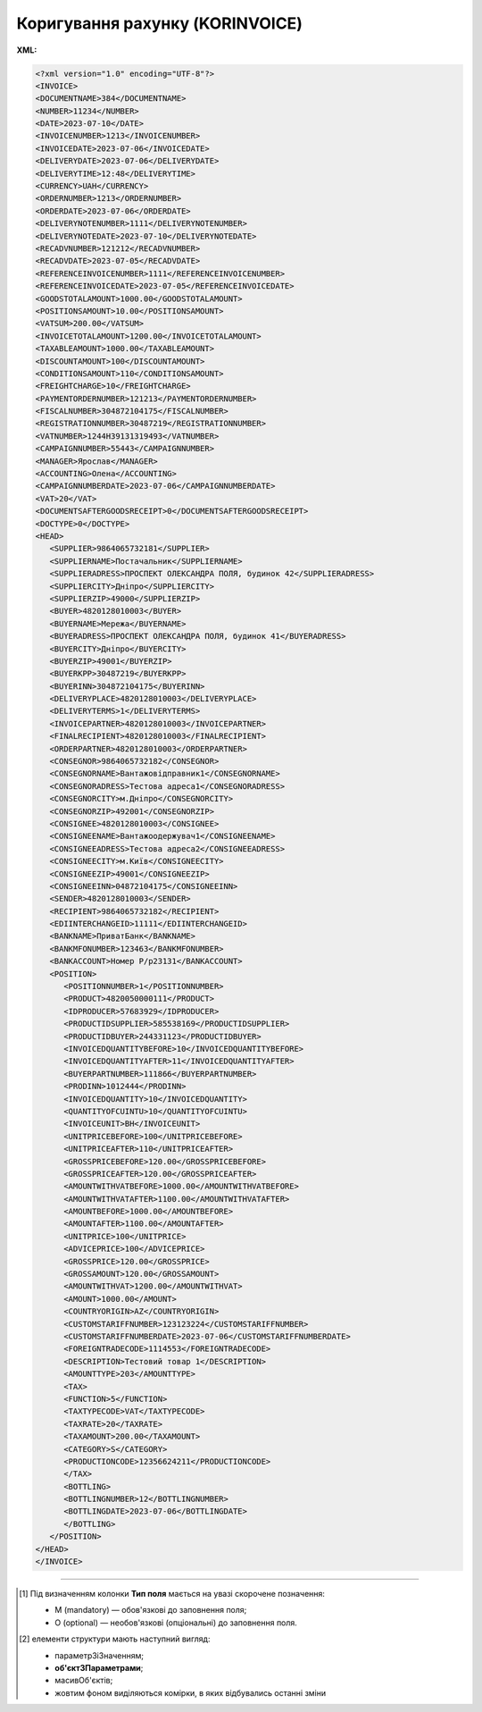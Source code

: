 ##########################################################################################################################
**Коригування рахунку (KORINVOICE)**
##########################################################################################################################

**XML:**

.. code:: xml

   <?xml version="1.0" encoding="UTF-8"?>
   <INVOICE>
   <DOCUMENTNAME>384</DOCUMENTNAME>
   <NUMBER>11234</NUMBER>
   <DATE>2023-07-10</DATE>
   <INVOICENUMBER>1213</INVOICENUMBER>
   <INVOICEDATE>2023-07-06</INVOICEDATE>
   <DELIVERYDATE>2023-07-06</DELIVERYDATE>
   <DELIVERYTIME>12:48</DELIVERYTIME>
   <CURRENCY>UAH</CURRENCY>
   <ORDERNUMBER>1213</ORDERNUMBER>
   <ORDERDATE>2023-07-06</ORDERDATE>
   <DELIVERYNOTENUMBER>1111</DELIVERYNOTENUMBER>
   <DELIVERYNOTEDATE>2023-07-10</DELIVERYNOTEDATE>
   <RECADVNUMBER>121212</RECADVNUMBER>
   <RECADVDATE>2023-07-05</RECADVDATE>
   <REFERENCEINVOICENUMBER>1111</REFERENCEINVOICENUMBER>
   <REFERENCEINVOICEDATE>2023-07-05</REFERENCEINVOICEDATE>
   <GOODSTOTALAMOUNT>1000.00</GOODSTOTALAMOUNT>
   <POSITIONSAMOUNT>10.00</POSITIONSAMOUNT>
   <VATSUM>200.00</VATSUM>
   <INVOICETOTALAMOUNT>1200.00</INVOICETOTALAMOUNT>
   <TAXABLEAMOUNT>1000.00</TAXABLEAMOUNT>
   <DISCOUNTAMOUNT>100</DISCOUNTAMOUNT>
   <CONDITIONSAMOUNT>110</CONDITIONSAMOUNT>
   <FREIGHTCHARGE>10</FREIGHTCHARGE>
   <PAYMENTORDERNUMBER>121213</PAYMENTORDERNUMBER>
   <FISCALNUMBER>304872104175</FISCALNUMBER>
   <REGISTRATIONNUMBER>30487219</REGISTRATIONNUMBER>
   <VATNUMBER>1244H39131319493</VATNUMBER>
   <CAMPAIGNNUMBER>55443</CAMPAIGNNUMBER>
   <MANAGER>Ярослав</MANAGER>
   <ACCOUNTING>Олена</ACCOUNTING>
   <CAMPAIGNNUMBERDATE>2023-07-06</CAMPAIGNNUMBERDATE>
   <VAT>20</VAT>
   <DOCUMENTSAFTERGOODSRECEIPT>0</DOCUMENTSAFTERGOODSRECEIPT>
   <DOCTYPE>0</DOCTYPE>
   <HEAD>
      <SUPPLIER>9864065732181</SUPPLIER>
      <SUPPLIERNAME>Постачальник</SUPPLIERNAME>
      <SUPPLIERADRESS>ПРОСПЕКТ ОЛЕКСАНДРА ПОЛЯ, будинок 42</SUPPLIERADRESS>
      <SUPPLIERCITY>Дніпро</SUPPLIERCITY>
      <SUPPLIERZIP>49000</SUPPLIERZIP>
      <BUYER>4820128010003</BUYER>
      <BUYERNAME>Мережа</BUYERNAME>
      <BUYERADRESS>ПРОСПЕКТ ОЛЕКСАНДРА ПОЛЯ, будинок 41</BUYERADRESS>
      <BUYERCITY>Дніпро</BUYERCITY>
      <BUYERZIP>49001</BUYERZIP>
      <BUYERKPP>30487219</BUYERKPP>
      <BUYERINN>304872104175</BUYERINN>
      <DELIVERYPLACE>4820128010003</DELIVERYPLACE>
      <DELIVERYTERMS>1</DELIVERYTERMS>
      <INVOICEPARTNER>4820128010003</INVOICEPARTNER>
      <FINALRECIPIENT>4820128010003</FINALRECIPIENT>
      <ORDERPARTNER>4820128010003</ORDERPARTNER>
      <CONSEGNOR>9864065732182</CONSEGNOR>
      <CONSEGNORNAME>Вантажовідправник1</CONSEGNORNAME>
      <CONSEGNORADRESS>Тестова адреса1</CONSEGNORADRESS>
      <CONSEGNORCITY>м.Дніпро</CONSEGNORCITY>
      <CONSEGNORZIP>492001</CONSEGNORZIP>
      <CONSIGNEE>4820128010003</CONSIGNEE>
      <CONSIGNEENAME>Вантажоодержувач1</CONSIGNEENAME>
      <CONSIGNEEADRESS>Тестова адреса2</CONSIGNEEADRESS>
      <CONSIGNEECITY>м.Київ</CONSIGNEECITY>
      <CONSIGNEEZIP>49001</CONSIGNEEZIP>
      <CONSIGNEEINN>04872104175</CONSIGNEEINN>
      <SENDER>4820128010003</SENDER>
      <RECIPIENT>9864065732182</RECIPIENT>
      <EDIINTERCHANGEID>11111</EDIINTERCHANGEID>
      <BANKNAME>ПриватБанк</BANKNAME>
      <BANKMFONUMBER>123463</BANKMFONUMBER>
      <BANKACCOUNT>Номер Р/р23131</BANKACCOUNT>
      <POSITION>
         <POSITIONNUMBER>1</POSITIONNUMBER>
         <PRODUCT>4820050000111</PRODUCT>
         <IDPRODUCER>57683929</IDPRODUCER>
         <PRODUCTIDSUPPLIER>585538169</PRODUCTIDSUPPLIER>
         <PRODUCTIDBUYER>244331123</PRODUCTIDBUYER>
         <INVOICEDQUANTITYBEFORE>10</INVOICEDQUANTITYBEFORE>
         <INVOICEDQUANTITYAFTER>11</INVOICEDQUANTITYAFTER>
         <BUYERPARTNUMBER>111866</BUYERPARTNUMBER>
         <PRODINN>1012444</PRODINN>
         <INVOICEDQUANTITY>10</INVOICEDQUANTITY>
         <QUANTITYOFCUINTU>10</QUANTITYOFCUINTU>
         <INVOICEUNIT>BH</INVOICEUNIT>
         <UNITPRICEBEFORE>100</UNITPRICEBEFORE>
         <UNITPRICEAFTER>110</UNITPRICEAFTER>
         <GROSSPRICEBEFORE>120.00</GROSSPRICEBEFORE>
         <GROSSPRICEAFTER>120.00</GROSSPRICEAFTER>
         <AMOUNTWITHVATBEFORE>1000.00</AMOUNTWITHVATBEFORE>
         <AMOUNTWITHVATAFTER>1100.00</AMOUNTWITHVATAFTER>
         <AMOUNTBEFORE>1000.00</AMOUNTBEFORE>
         <AMOUNTAFTER>1100.00</AMOUNTAFTER>
         <UNITPRICE>100</UNITPRICE>
         <ADVICEPRICE>100</ADVICEPRICE>
         <GROSSPRICE>120.00</GROSSPRICE>
         <GROSSAMOUNT>120.00</GROSSAMOUNT>
         <AMOUNTWITHVAT>1200.00</AMOUNTWITHVAT>
         <AMOUNT>1000.00</AMOUNT>
         <COUNTRYORIGIN>AZ</COUNTRYORIGIN>
         <CUSTOMSTARIFFNUMBER>123123224</CUSTOMSTARIFFNUMBER>
         <CUSTOMSTARIFFNUMBERDATE>2023-07-06</CUSTOMSTARIFFNUMBERDATE>
         <FOREIGNTRADECODE>1114553</FOREIGNTRADECODE>
         <DESCRIPTION>Тестовий товар 1</DESCRIPTION>
         <AMOUNTTYPE>203</AMOUNTTYPE>
         <TAX>
         <FUNCTION>5</FUNCTION>
         <TAXTYPECODE>VAT</TAXTYPECODE>
         <TAXRATE>20</TAXRATE>
         <TAXAMOUNT>200.00</TAXAMOUNT>
         <CATEGORY>S</CATEGORY>
         <PRODUCTIONCODE>12356624211</PRODUCTIONCODE>
         </TAX>
         <BOTTLING>
         <BOTTLINGNUMBER>12</BOTTLINGNUMBER>
         <BOTTLINGDATE>2023-07-06</BOTTLINGDATE>
         </BOTTLING>
      </POSITION>
   </HEAD>
   </INVOICE>

.. role:: orange

.. raw:: html

    <embed>
    <iframe src="https://docs.google.com/spreadsheets/d/e/2PACX-1vQxinOWh0XZPuImDPCyCo0wpZU89EAoEfEXkL-YFP0hoA5A27BfY5A35CZChtiddQ/pubhtml?gid=2013259786&single=true" width="1100" height="2500" frameborder="0" marginheight="0" marginwidth="0">Loading...</iframe>
    </embed>

-------------------------

.. [#] Під визначенням колонки **Тип поля** мається на увазі скорочене позначення:

   * M (mandatory) — обов'язкові до заповнення поля;
   * O (optional) — необов'язкові (опціональні) до заповнення поля.

.. [#] елементи структури мають наступний вигляд:

   * параметрЗіЗначенням;
   * **об'єктЗПараметрами**;
   * :orange:`масивОб'єктів`;
   * жовтим фоном виділяються комірки, в яких відбувались останні зміни

.. data from table (remember to renew time to time)

   I	INVOICE			Початок документа
   1	DOCUMENTNAME	М	Рядок (16)	Назва документа (384 - Коригування рахунку)
   2	NUMBER	М	Рядок (16)	Номер рахунку
   3	DATE	М	Дата (РРРР-ММ-ДД)	Дата створення рахунку
   4	INVOICENUMBER		Рядок (16)	номер ТН (номер RECADV)
   5	INVOICEDATE		Дата (РРРР-ММ-ДД)	дата ТН
   6	DELIVERYDATE	М	Дата (РРРР-ММ-ДД)	Дата поставки
   7	DELIVERYTIME	O	Час (год: хв)	Час поставки
   8	CURRENCY	М	Рядок (3)	Код валюти
   9	ORDERNUMBER	М	Рядок (50)	Номер замовлення
   10	ORDERDATE	М	Дата (РРРР-ММ-ДД)	Дата замовлення
   11	DELIVERYNOTENUMBER	М	Рядок (16)	Номер накладної
   12	DELIVERYNOTEDATE	М	Дата (РРРР-ММ-ДД)	Дата накладної
   13	RECADVNUMBER	O	Рядок (16)	Номер пов. про прийом
   14	RECADVDATE	O	Дата (РРРР-ММ-ДД)	Дата пов. про прийом
   15	REFERENCEINVOICENUMBER	O	Рядок (15)	Номер рахунку
   16	REFERENCEINVOICEDATE	O	Дата (РРРР-ММ-ДД)	Дата рахунку
   17	GOODSTOTALAMOUNT	М	Число десяткове	Всього без ПДВ
   18	POSITIONSAMOUNT	М	Число десяткове	Всього по позиціях
   19	VATSUM	М	Число десяткове	Сума ПДВ
   20	INVOICETOTALAMOUNT	М	Число десяткове	Сума за рахунком
   21	TAXABLEAMOUNT	М	Число десяткове	База оподаткування
   22	DISCOUNTAMOUNT	О	Число позитивне	Сума знижки
   23	CONDITIONSAMOUNT	О	Число позитивне	Узгоджена сума оплати
   24	FREIGHTCHARGE	О	Число позитивне	Плата за перевезення вантажу
   25	PAYMENTORDERNUMBER	О	Рядок (35)	Номер платіжно-розрахункового документа або зеленої марки
   26	FISCALNUMBER	О	Рядок (35)	ІПН
   27	REGISTRATIONNUMBER	О	Рядок (35)	ЄДРПОУ
   28	VATNUMBER	О	Рядок (16)	Номер свід. ПДВ
   29	CAMPAIGNNUMBER	О	Рядок (16)	Номер договору на поставку
   30	MANAGER	О	Рядок (35)	Ім’я менеджера
   31	ACCOUNTING	О	Рядок (35)	Ім’я головного бухгалтера
   32	VAT	М	Число позитивне	Ставка ПДВ,%
   33	HEAD			Початок основного блоку
   33.1	SUPPLIER	М	Число (13)	GLN постачальника
   33.2	SUPPLIERNAME	O	Рядок (70)	Ім’я постачальника
   33.3	SUPPLIERADRESS	O	Рядок (70)	Адреса постачальника
   33.4	SUPPLIERCITY	O	Рядок (70)	Місто постачальника
   33.5	SUPPLIERZIP	O	Рядок (35)	Індекс постачальника
   33.6	BUYER	М	Число (13)	GLN покупця
   33.7	BUYERID			
   33.8	BUYERNAME	O	Рядок (35)	Ім’я покупця
   33.9	BUYERADRESS	O	Рядок (35)	Адреса покупця
   33.10	BUYERCITY	O	Рядок (35)	Місто покупця
   33.11	BUYERZIP	O	Число позитивне	Індекс покупця
   33.12	BUYERINN	O	Число позитивне	ІПН покупця
   33.13	DELIVERYPLACE	M	Число (13)	GLN місця доставки
   33.14	CONSEGNOR	О	Число (13)	GLN вантажовідправника
   33.15	INVOICEPARTNER	O	Число (13)	GLN платника
   33.16	INVOICEPARTNERINN	O	Число позитивне	ІПН платника
   33.17	FINALRECIPIENT	O	Число (13)	GLN кінцевого консигнатора
   33.18	ORDERPARTNER	O	Число (13)	GLN замовника
   33.19	CONSEGNOR	О	Число (13)	GLN вантажовідправника
   33.20	CONSEGNORNAME	O	Рядок (35)	Ім’я вантажовідправника
   33.21	CONSEGNORADRESS	O	Рядок (35)	Адреса вантажовідправника
   33.22	CONSEGNORCITY	O	Рядок (35)	Місто вантажовідправника
   33.23	CONSEGNORZIP	O	Число позитивне	Індекс вантажовідправника
   33.24	CONSIGNEE	О11	Число (13)	GLN вантажоодержувача
   33.25	CONSIGNEENAME	O	Рядок (35)	Ім’я вантажоодержувача
   33.26	CONSIGNEEADRESS	O	Рядок (35)	Адреса вантажоодержувача
   33.27	CONSIGNEECITY	O	Рядок (35)	Місто вантажоодержувача
   33.28	CONSIGNEEZIP	O	Число позитивне	Індекс вантажоодержувача
   33.29	CONSIGNEEINN	O	Число позитивне	ІПН вантажоодержувача
   33.30	SENDER	М	Число (13)	GLN відправника повідомлення
   33.31	RECIPIENT	М	Число (13)	GLN одержувача повідомлення
   33.32	EDIINTERCHANGEID	O	Рядок (70)	Номер транзакції
   33.33	BANKNAME	O	Рядок (70)	Найменування банку
   33.34	BANKMFONUMBER	О	Число (6)	МФО банку
   33.35	BANKACCOUNT		Рядок (35)	Номер р/р
   33.36	POSITION			Товарні позиції (початок блоку)
   33.36.1	POSITIONNUMBER	М	Число * 1, 100 +	Номер позиції.
   33.36.2	PRODUCT	М	Число (8, 10, 14)	Штрих-код продукту
   33.36.3	PRODUCTIDSUPPLIER	О	Рядок (16)	Артикул в БД постачальника
   33.36.4	PRODUCTIDBUYER	О	Рядок (16)	Артикул в БД покупця
   33.36.5	BUYERPARTNUMBER	О	Рядок (16)	внутрішній системний номер артикулу в БД покупця
   33.36.6	PRODINN	O	Число позитивне	ІПН виробника/імпортера
   33.36.7	INVOICEDQUANTITY	М	Число позитивне	Кількість за рахунком
   33.36.8	QUANTITYOFCUINTU	O	Число позитивне	Кількість в упаковці
   33.36.9	INVOICEDQUANTITYBEFORE	M/-	Число позитивне	Кількість в „Оригіналі“ (INVOICETYPE=0); поле обов’язкове до заповнення при INVOICETYPE=1 і не заповнюється при INVOICETYPE=0
   33.36.10	INVOICEDQUANTITYAFTER	M/-	Число позитивне	Кількість в „Коригуванні“ (INVOICETYPE=1); поле обов’язкове до заповнення при INVOICETYPE=1 і не заповнюється при INVOICETYPE=0
   33.36.11	INVOICEUNIT	O	Рядок (3)	Одиниці виміру
   33.36.12	UNITPRICEBEFORE			
   33.36.13	UNITPRICEAFTER			
   33.36.14	UNITPRICE	М	Число десяткове	Ціна за одиницю (без ПДВ)
   33.36.15	ADVICEPRICE	O	Число десяткове	Рекомендована ціна (державою)
   33.36.16	GROSSPRICE	O	Число десяткове	Ціна за одиницю з ПДВ
   33.36.17	GROSSAMOUNT	O	Число десяткове	Сума з ПДВ
   33.36.18	AMOUNT	М	Число десяткове	Сума товару (без ПДВ)
   33.36.19	AMOUNTBEFORE			
   33.36.20	AMOUNTAFTER			
   33.36.21	AMOUNTWITHVAT	О	Число десяткове	Сума товару (з ПДВ)
   33.36.22	AMOUNTWITHVATBEFORE			
   33.36.23	AMOUNTWITHVATAFTER			
   33.36.24	COUNTRYORIGIN	О	Рядок (2)	Країна виробник
   33.36.25	CUSTOMSTARIFFNUMBER	О	Рядок (35)	Номер державної митної декларації (ВМД)
   33.36.26	CUSTOMSTARIFFNUMBERDATE	О	Дата (РРРР-ММ-ДД)	Дата ВМД
   33.36.27	FOREIGNTRADECODE	О	Рядок (35)	Код товара по УКТВЕД11 (для України)
   33.36.28	DESCRIPTION	О	Рядок (70)	Опис продукту
   33.36.29	AMOUNTTYPE	М	Число (3)	Службове поле
   33.36.30.1	TAX.FUNCTION	М	Число (1)	Податки. 5 - мито, 6 - грошовий збір, 7 - податок
   33.36.30.2	TAX.TAXTYPECODE	М	Рядок (3)	Податки. Код податку (ПДВ)
   33.36.30.3	TAX.TAXRATE	М	Число (3)	Податки. Ставка податку (ПДВ,%)
   33.36.30.4	TAX.TAXAMOUNT	М	Число десяткове	Податки. ПДВ
   33.36.30.5	TAX.TAXAMOUNTBEFORE		Число десяткове	Податки. До коригування
   33.36.30.6	TAX.TAXAMOUNTAFTER		Число десяткове	Податки. Після коригування
   33.36.30.7	TAX.CATEGORY	М	Рядок (1)	Податки. S - стандартна, А - змішана, Z - нульовий збір
   33.36.31	PRODUCTIONCODE	М/-	Рядок (16)	Код алкогольної продукції
   33.36.31.1	BOTTLING.BOTTLINGNUMBER	М/-	Число (2)	Номер партії розливу
   33.36.31.2	BOTTLING.BOTTLINGDATE	М/-	Дата (РРРР-ММ-ДД)	Дата партії розливу
